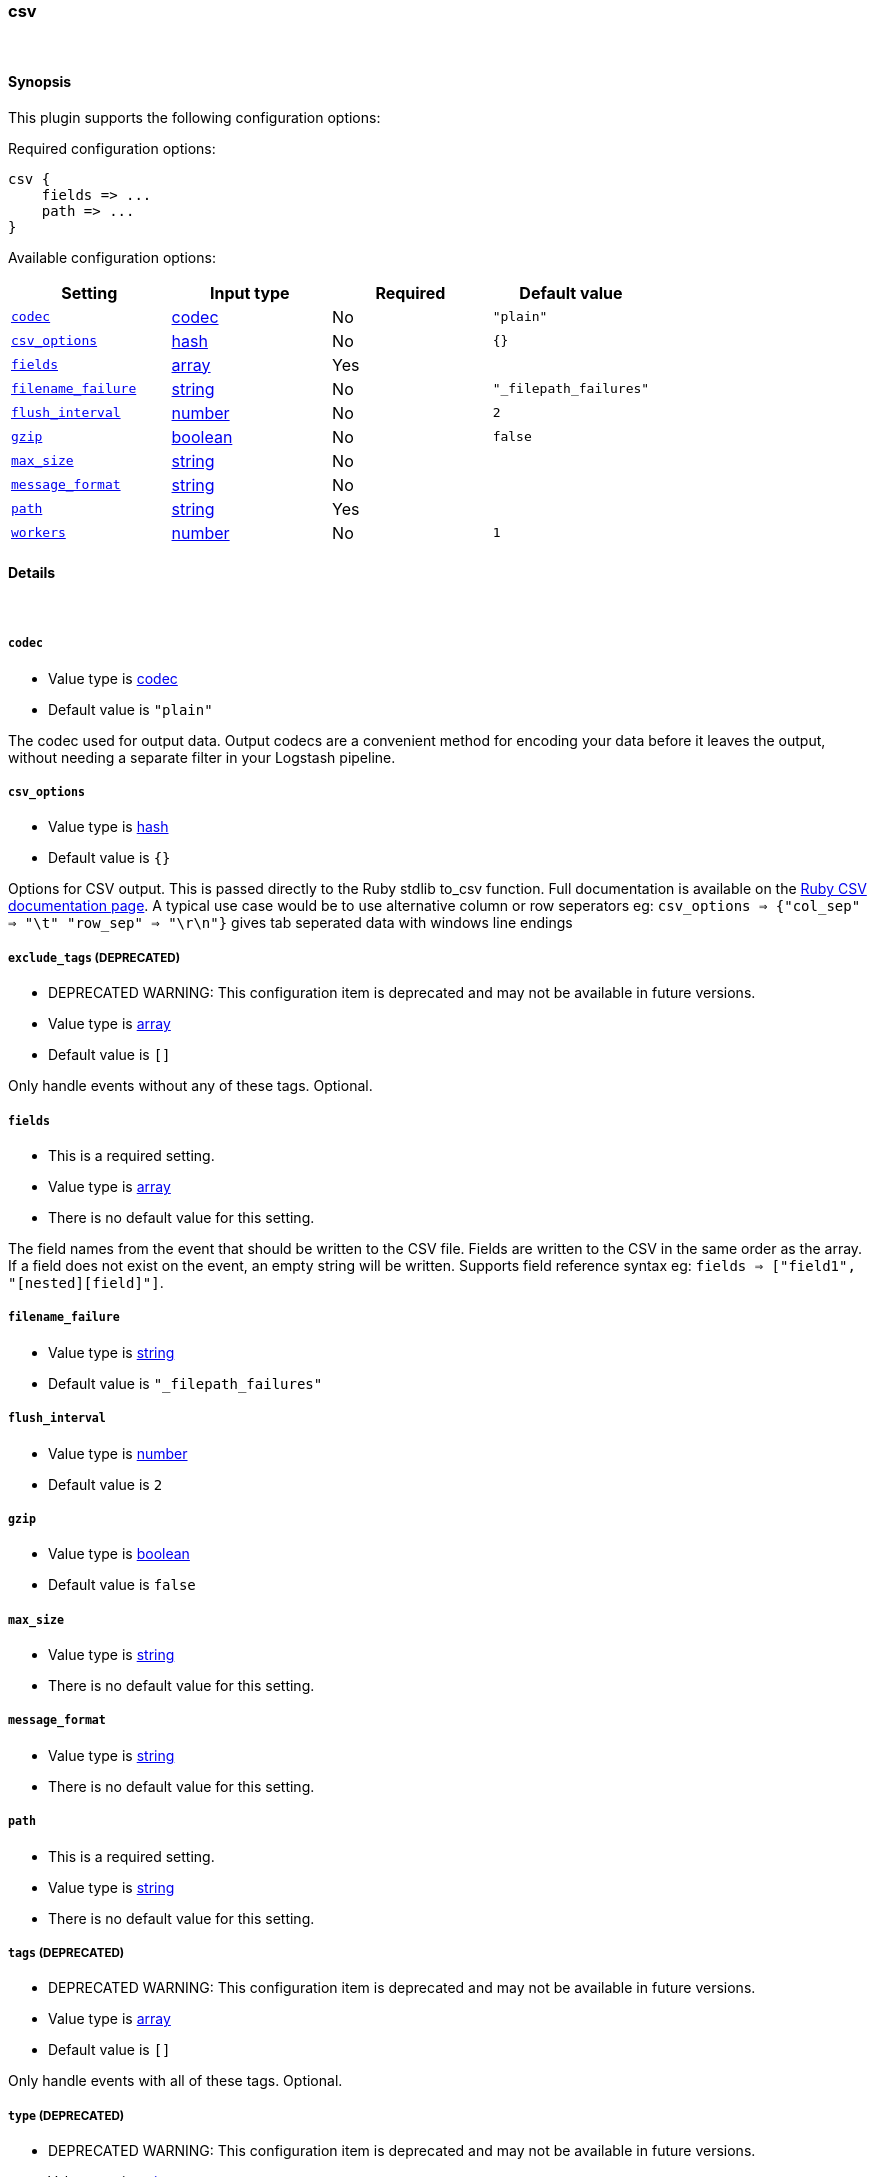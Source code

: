 [[plugins-outputs-csv]]
=== csv





&nbsp;

==== Synopsis

This plugin supports the following configuration options:


Required configuration options:

[source,json]
--------------------------
csv {
    fields => ...
    path => ...
}
--------------------------



Available configuration options:

[cols="<,<,<,<m",options="header",]
|=======================================================================
|Setting |Input type|Required|Default value
| <<plugins-outputs-csv-codec>> |<<codec,codec>>|No|`"plain"`
| <<plugins-outputs-csv-csv_options>> |<<hash,hash>>|No|`{}`
| <<plugins-outputs-csv-fields>> |<<array,array>>|Yes|
| <<plugins-outputs-csv-filename_failure>> |<<string,string>>|No|`"_filepath_failures"`
| <<plugins-outputs-csv-flush_interval>> |<<number,number>>|No|`2`
| <<plugins-outputs-csv-gzip>> |<<boolean,boolean>>|No|`false`
| <<plugins-outputs-csv-max_size>> |<<string,string>>|No|
| <<plugins-outputs-csv-message_format>> |<<string,string>>|No|
| <<plugins-outputs-csv-path>> |<<string,string>>|Yes|
| <<plugins-outputs-csv-workers>> |<<number,number>>|No|`1`
|=======================================================================



==== Details

&nbsp;

[[plugins-outputs-csv-codec]]
===== `codec` 

  * Value type is <<codec,codec>>
  * Default value is `"plain"`

The codec used for output data. Output codecs are a convenient method for encoding your data before it leaves the output, without needing a separate filter in your Logstash pipeline.

[[plugins-outputs-csv-csv_options]]
===== `csv_options` 

  * Value type is <<hash,hash>>
  * Default value is `{}`

Options for CSV output. This is passed directly to the Ruby stdlib to_csv function.
Full documentation is available on the http://ruby-doc.org/stdlib-2.0.0/libdoc/csv/rdoc/index.html[Ruby CSV documentation page].
A typical use case would be to use alternative column or row seperators eg: `csv_options => {"col_sep" => "\t" "row_sep" => "\r\n"}` gives tab seperated data with windows line endings

[[plugins-outputs-csv-exclude_tags]]
===== `exclude_tags`  (DEPRECATED)

  * DEPRECATED WARNING: This configuration item is deprecated and may not be available in future versions.
  * Value type is <<array,array>>
  * Default value is `[]`

Only handle events without any of these tags.
Optional.

[[plugins-outputs-csv-fields]]
===== `fields` 

  * This is a required setting.
  * Value type is <<array,array>>
  * There is no default value for this setting.

The field names from the event that should be written to the CSV file.
Fields are written to the CSV in the same order as the array.
If a field does not exist on the event, an empty string will be written.
Supports field reference syntax eg: `fields => ["field1", "[nested][field]"]`.

[[plugins-outputs-csv-filename_failure]]
===== `filename_failure` 

  * Value type is <<string,string>>
  * Default value is `"_filepath_failures"`



[[plugins-outputs-csv-flush_interval]]
===== `flush_interval` 

  * Value type is <<number,number>>
  * Default value is `2`



[[plugins-outputs-csv-gzip]]
===== `gzip` 

  * Value type is <<boolean,boolean>>
  * Default value is `false`



[[plugins-outputs-csv-max_size]]
===== `max_size` 

  * Value type is <<string,string>>
  * There is no default value for this setting.



[[plugins-outputs-csv-message_format]]
===== `message_format` 

  * Value type is <<string,string>>
  * There is no default value for this setting.



[[plugins-outputs-csv-path]]
===== `path` 

  * This is a required setting.
  * Value type is <<string,string>>
  * There is no default value for this setting.



[[plugins-outputs-csv-tags]]
===== `tags`  (DEPRECATED)

  * DEPRECATED WARNING: This configuration item is deprecated and may not be available in future versions.
  * Value type is <<array,array>>
  * Default value is `[]`

Only handle events with all of these tags.
Optional.

[[plugins-outputs-csv-type]]
===== `type`  (DEPRECATED)

  * DEPRECATED WARNING: This configuration item is deprecated and may not be available in future versions.
  * Value type is <<string,string>>
  * Default value is `""`

The type to act on. If a type is given, then this output will only
act on messages with the same type. See any input plugin's `type`
attribute for more.
Optional.

[[plugins-outputs-csv-workers]]
===== `workers` 

  * Value type is <<number,number>>
  * Default value is `1`

The number of workers to use for this output.
Note that this setting may not be useful for all outputs.


